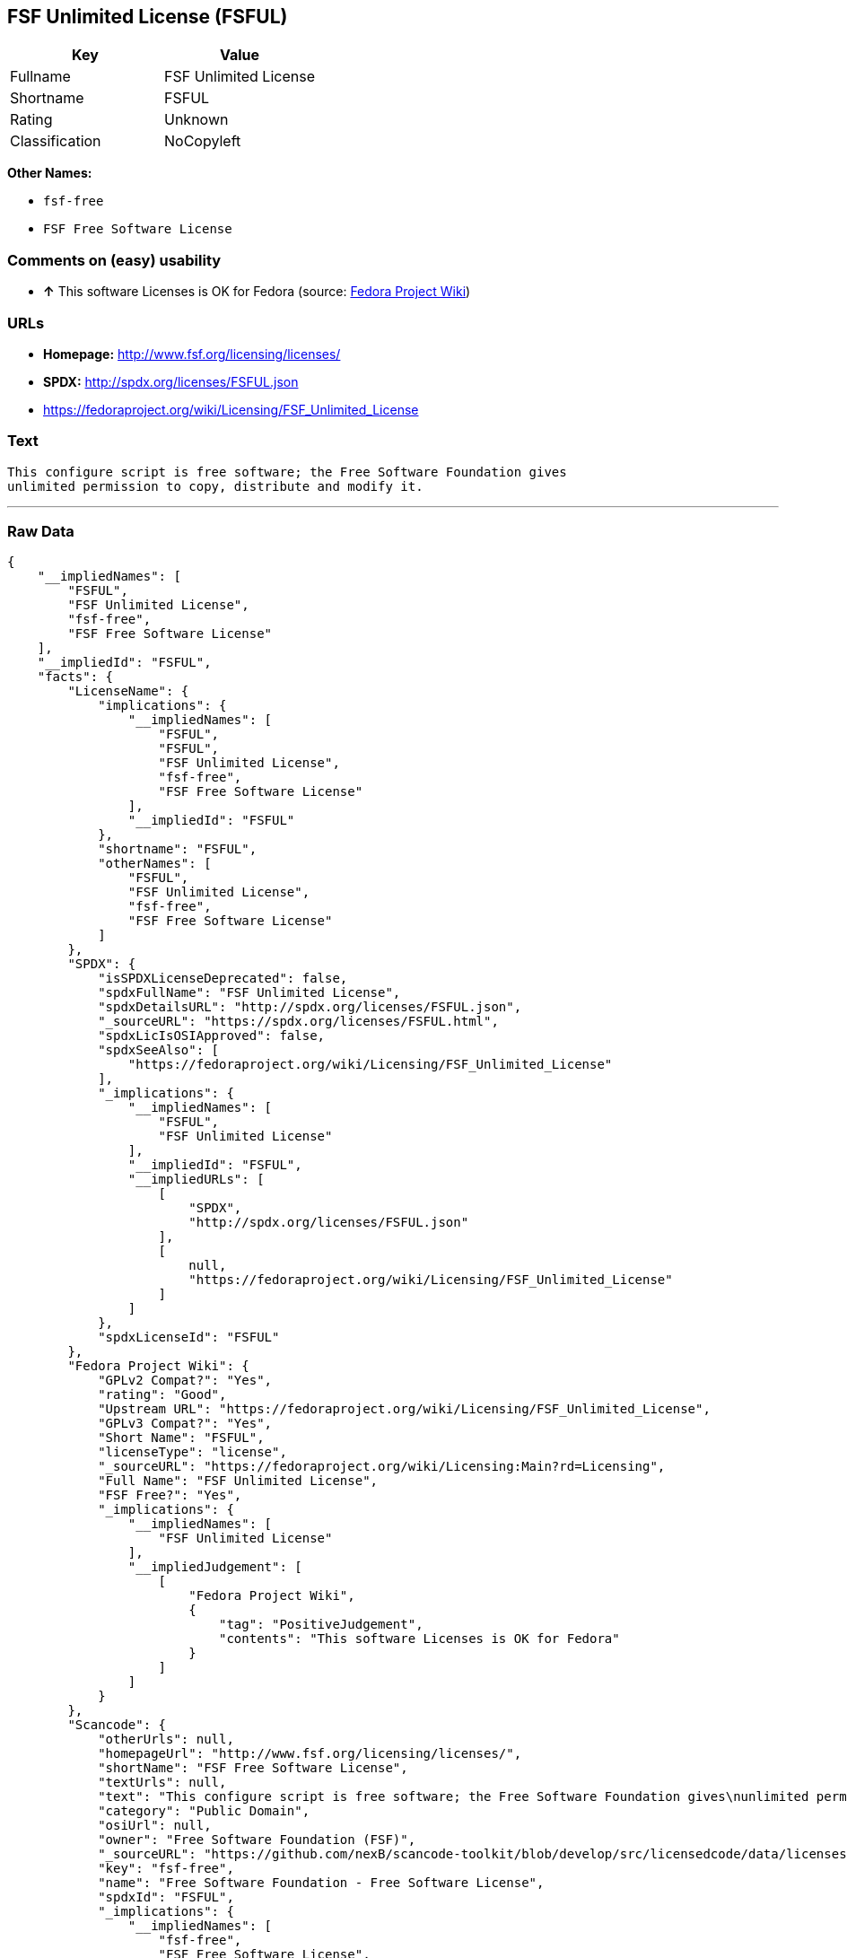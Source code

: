 == FSF Unlimited License (FSFUL)

[cols=",",options="header",]
|===============================
|Key |Value
|Fullname |FSF Unlimited License
|Shortname |FSFUL
|Rating |Unknown
|Classification |NoCopyleft
|===============================

*Other Names:*

* `fsf-free`
* `FSF Free Software License`

=== Comments on (easy) usability

* *↑* This software Licenses is OK for Fedora (source:
https://fedoraproject.org/wiki/Licensing:Main?rd=Licensing[Fedora
Project Wiki])

=== URLs

* *Homepage:* http://www.fsf.org/licensing/licenses/
* *SPDX:* http://spdx.org/licenses/FSFUL.json
* https://fedoraproject.org/wiki/Licensing/FSF_Unlimited_License

=== Text

....
This configure script is free software; the Free Software Foundation gives
unlimited permission to copy, distribute and modify it.
....

'''''

=== Raw Data

....
{
    "__impliedNames": [
        "FSFUL",
        "FSF Unlimited License",
        "fsf-free",
        "FSF Free Software License"
    ],
    "__impliedId": "FSFUL",
    "facts": {
        "LicenseName": {
            "implications": {
                "__impliedNames": [
                    "FSFUL",
                    "FSFUL",
                    "FSF Unlimited License",
                    "fsf-free",
                    "FSF Free Software License"
                ],
                "__impliedId": "FSFUL"
            },
            "shortname": "FSFUL",
            "otherNames": [
                "FSFUL",
                "FSF Unlimited License",
                "fsf-free",
                "FSF Free Software License"
            ]
        },
        "SPDX": {
            "isSPDXLicenseDeprecated": false,
            "spdxFullName": "FSF Unlimited License",
            "spdxDetailsURL": "http://spdx.org/licenses/FSFUL.json",
            "_sourceURL": "https://spdx.org/licenses/FSFUL.html",
            "spdxLicIsOSIApproved": false,
            "spdxSeeAlso": [
                "https://fedoraproject.org/wiki/Licensing/FSF_Unlimited_License"
            ],
            "_implications": {
                "__impliedNames": [
                    "FSFUL",
                    "FSF Unlimited License"
                ],
                "__impliedId": "FSFUL",
                "__impliedURLs": [
                    [
                        "SPDX",
                        "http://spdx.org/licenses/FSFUL.json"
                    ],
                    [
                        null,
                        "https://fedoraproject.org/wiki/Licensing/FSF_Unlimited_License"
                    ]
                ]
            },
            "spdxLicenseId": "FSFUL"
        },
        "Fedora Project Wiki": {
            "GPLv2 Compat?": "Yes",
            "rating": "Good",
            "Upstream URL": "https://fedoraproject.org/wiki/Licensing/FSF_Unlimited_License",
            "GPLv3 Compat?": "Yes",
            "Short Name": "FSFUL",
            "licenseType": "license",
            "_sourceURL": "https://fedoraproject.org/wiki/Licensing:Main?rd=Licensing",
            "Full Name": "FSF Unlimited License",
            "FSF Free?": "Yes",
            "_implications": {
                "__impliedNames": [
                    "FSF Unlimited License"
                ],
                "__impliedJudgement": [
                    [
                        "Fedora Project Wiki",
                        {
                            "tag": "PositiveJudgement",
                            "contents": "This software Licenses is OK for Fedora"
                        }
                    ]
                ]
            }
        },
        "Scancode": {
            "otherUrls": null,
            "homepageUrl": "http://www.fsf.org/licensing/licenses/",
            "shortName": "FSF Free Software License",
            "textUrls": null,
            "text": "This configure script is free software; the Free Software Foundation gives\nunlimited permission to copy, distribute and modify it.",
            "category": "Public Domain",
            "osiUrl": null,
            "owner": "Free Software Foundation (FSF)",
            "_sourceURL": "https://github.com/nexB/scancode-toolkit/blob/develop/src/licensedcode/data/licenses/fsf-free.yml",
            "key": "fsf-free",
            "name": "Free Software Foundation - Free Software License",
            "spdxId": "FSFUL",
            "_implications": {
                "__impliedNames": [
                    "fsf-free",
                    "FSF Free Software License",
                    "FSFUL"
                ],
                "__impliedId": "FSFUL",
                "__impliedCopyleft": [
                    [
                        "Scancode",
                        "NoCopyleft"
                    ]
                ],
                "__calculatedCopyleft": "NoCopyleft",
                "__impliedText": "This configure script is free software; the Free Software Foundation gives\nunlimited permission to copy, distribute and modify it.",
                "__impliedURLs": [
                    [
                        "Homepage",
                        "http://www.fsf.org/licensing/licenses/"
                    ]
                ]
            }
        }
    },
    "__impliedJudgement": [
        [
            "Fedora Project Wiki",
            {
                "tag": "PositiveJudgement",
                "contents": "This software Licenses is OK for Fedora"
            }
        ]
    ],
    "__impliedCopyleft": [
        [
            "Scancode",
            "NoCopyleft"
        ]
    ],
    "__calculatedCopyleft": "NoCopyleft",
    "__impliedText": "This configure script is free software; the Free Software Foundation gives\nunlimited permission to copy, distribute and modify it.",
    "__impliedURLs": [
        [
            "SPDX",
            "http://spdx.org/licenses/FSFUL.json"
        ],
        [
            null,
            "https://fedoraproject.org/wiki/Licensing/FSF_Unlimited_License"
        ],
        [
            "Homepage",
            "http://www.fsf.org/licensing/licenses/"
        ]
    ]
}
....